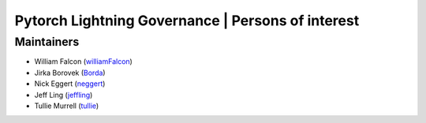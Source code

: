 Pytorch Lightning Governance | Persons of interest
==================================================

Maintainers
-----------
- William Falcon (`williamFalcon <https://github.com/williamFalcon>`_)
- Jirka Borovek (`Borda <https://github.com/Borda>`_)
- Nick Eggert (`neggert <https://github.com/neggert>`_)
- Jeff Ling (`jeffling <https://github.com/jeffling>`_)
- Tullie Murrell (`tullie <https://github.com/tullie>`_)
